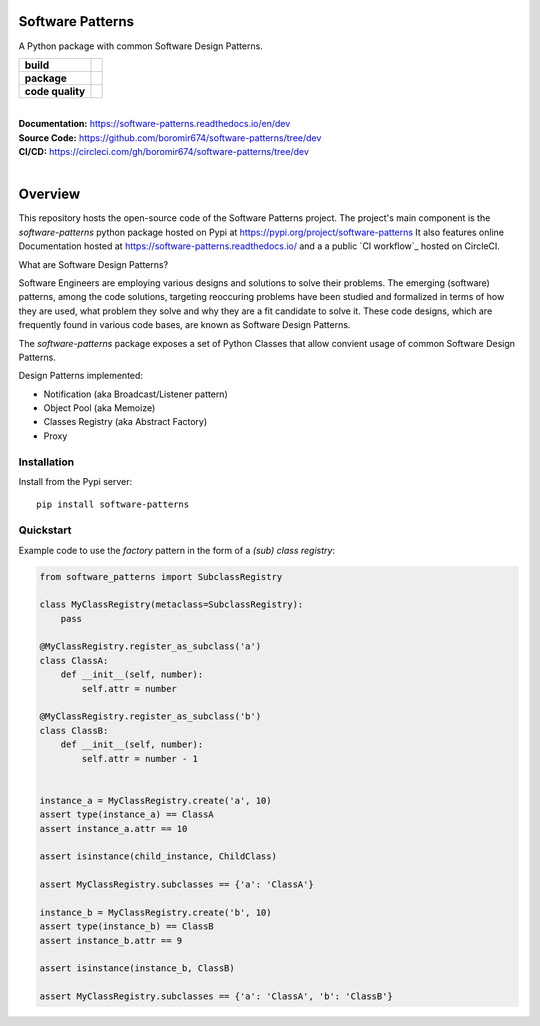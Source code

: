 Software Patterns
=================

A Python package with common Software Design Patterns.


.. start-badges

.. list-table::
    :stub-columns: 1

    * - build
      - | |circleci| |codecov| |docs|

    * - package
      - | |pypi| |wheel| |py_versions| |commits_since|

    * - code quality
      - |better_code_hub| |scrutinizer|


|
| **Documentation:** https://software-patterns.readthedocs.io/en/dev
| **Source Code:** https://github.com/boromir674/software-patterns/tree/dev
| **CI/CD:** https://circleci.com/gh/boromir674/software-patterns/tree/dev
|


Overview
========

This repository hosts the open-source code of the Software Patterns project.
The project's main component is the `software-patterns` python package hosted on Pypi at https://pypi.org/project/software-patterns
It also features online Documentation hosted at https://software-patterns.readthedocs.io/ and a
a public `CI workflow`_ hosted on CircleCI.


What are Software Design Patterns?

Software Engineers are employing various designs and solutions to solve their problems.
The emerging (software) patterns, among the code solutions, targeting reoccuring problems have been studied and
formalized in terms of how they are used, what problem they solve and why they are a fit candidate to solve it.
These code designs, which are frequently found in various code bases, are known as Software Design Patterns.


The `software-patterns` package exposes a set of Python Classes that allow convient usage of common
Software Design Patterns.


Design Patterns implemented:

* Notification (aka Broadcast/Listener pattern)
* Object Pool (aka Memoize)
* Classes Registry (aka Abstract Factory)
* Proxy


Installation
------------

Install from the Pypi server:

::

    pip install software-patterns

.. inclusion-marker-do-not-remove


Quickstart
----------


Example code to use the `factory` pattern in the form of a `(sub) class registry`:

.. code-block:: python

    from software_patterns import SubclassRegistry

    class MyClassRegistry(metaclass=SubclassRegistry):
        pass

    @MyClassRegistry.register_as_subclass('a')
    class ClassA:
        def __init__(self, number):
            self.attr = number

    @MyClassRegistry.register_as_subclass('b')
    class ClassB:
        def __init__(self, number):
            self.attr = number - 1


    instance_a = MyClassRegistry.create('a', 10)
    assert type(instance_a) == ClassA
    assert instance_a.attr == 10

    assert isinstance(child_instance, ChildClass)

    assert MyClassRegistry.subclasses == {'a': 'ClassA'}

    instance_b = MyClassRegistry.create('b', 10)
    assert type(instance_b) == ClassB
    assert instance_b.attr == 9

    assert isinstance(instance_b, ClassB)

    assert MyClassRegistry.subclasses == {'a': 'ClassA', 'b': 'ClassB'}


.. |circleci|  image:: https://img.shields.io/circleci/build/github/boromir674/software-patterns/dev?logo=circleci
    :alt: CircleCI
    :target: https://circleci.com/gh/boromir674/software-patterns/tree/dev


.. |codecov| image:: https://codecov.io/gh/boromir674/software-patterns/branch/dev/graph/badge.svg?token=3POTVNU0L4
    :alt: Codecov
    :target: https://app.codecov.io/gh/boromir674/software-patterns/branch/dev


.. |docs| image:: https://img.shields.io/readthedocs/software-patterns/dev?logo=readthedocs
    :target: https://software-patterns.readthedocs.io/en/dev/?badge=dev
    :alt: Read the Docs (version)

.. |pypi| image:: https://img.shields.io/pypi/v/software-patterns?color=blue&label=pypi&logo=pypi&logoColor=%23849ed9
    :alt: PyPI
    :target: https://pypi.org/project/software-patterns/

.. |wheel| image:: https://img.shields.io/pypi/wheel/software-patterns?logo=python&logoColor=%23849ed9
    :alt: PyPI - Wheel
    :target: https://pypi.org/project/software-patterns

.. |py_versions| image:: https://img.shields.io/pypi/pyversions/software-patterns?color=blue&logo=python&logoColor=%23849ed9
    :alt: PyPI - Python Version
    :target: https://pypi.org/project/software-patterns

.. |commits_since| image:: https://img.shields.io/github/commits-since/boromir674/software-patterns/v1.0.0/dev?color=blue&logo=Github
    :alt: GitHub commits since tagged version (branch)
    :target: https://github.com/boromir674/software-patterns/compare/v1.0.0..dev



.. |better_code_hub| image:: https://bettercodehub.com/edge/badge/boromir674/software-patterns?branch=dev
    :alt: Better Code Hub
    :target: https://bettercodehub.com/

.. |scrutinizer| image:: https://img.shields.io/scrutinizer/quality/g/boromir674/software-patterns/dev?logo=scrutinizer-ci
    :alt: Scrutinizer code quality
    :target: https://scrutinizer-ci.com/g/boromir674/software-patterns/?branch=dev
